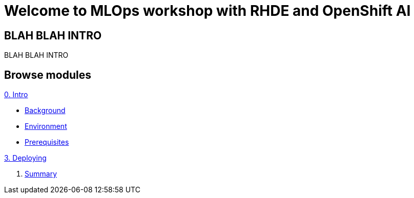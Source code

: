 = Welcome to MLOps workshop with RHDE and OpenShift AI
:page-layout: home
:!sectids:

[.text-center.strong]
== BLAH BLAH INTRO

BLAH BLAH INTRO

[.tiles.browse]
== Browse modules

[.tile]
.xref:00-intro.adoc[0. Intro]
* xref:00-intro.adoc#background[Background]
* xref:00-intro.adoc#environment[Environment]
* xref:00-intro.adoc#prerequisites[Prerequisites]

[.tile]
.xref:01-training.adoc[1. Training]


[.tile]
.xref:02-building.adoc[2. Building]


[.tile]
.xref:03-deploying.adoc[3. Deploying]


[.tile]
. xref:99-summary.adoc[Summary]

